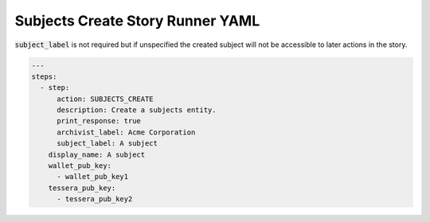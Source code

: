 .. _subjects_create_yamlref:

Subjects Create Story Runner YAML
.........................................

:code:`subject_label` is not required but if unspecified the created subject will
not be accessible to later actions in the story.

.. code-block:: yaml
    
    ---
    steps:
      - step:
          action: SUBJECTS_CREATE
          description: Create a subjects entity.
          print_response: true
          archivist_label: Acme Corporation
          subject_label: A subject
        display_name: A subject
        wallet_pub_key:
          - wallet_pub_key1
        tessera_pub_key:
          - tessera_pub_key2
